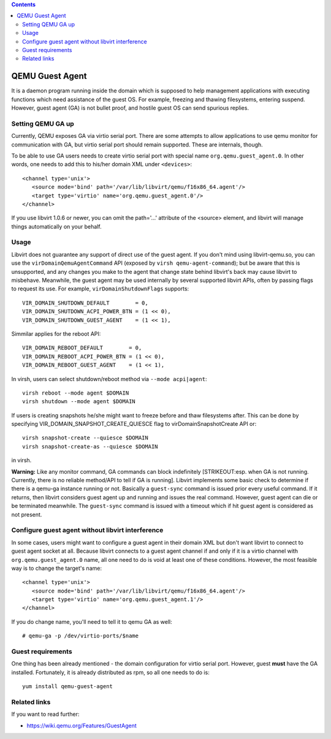 .. contents::

QEMU Guest Agent
================

It is a daemon program running inside the domain which is supposed to
help management applications with executing functions which need
assistance of the guest OS. For example, freezing and thawing
filesystems, entering suspend. However, guest agent (GA) is not bullet
proof, and hostile guest OS can send spurious replies.

Setting QEMU GA up
------------------

Currently, QEMU exposes GA via virtio serial port. There are some
attempts to allow applications to use qemu monitor for communication
with GA, but virtio serial port should remain supported. These are
internals, though.

To be able to use GA users needs to create virtio serial port with
special name ``org.qemu.guest_agent.0``. In other words, one needs to
add this to his/her domain XML under ``<devices>``:

::

   <channel type='unix'>
      <source mode='bind' path='/var/lib/libvirt/qemu/f16x86_64.agent'/>
      <target type='virtio' name='org.qemu.guest_agent.0'/>
   </channel>

If you use libvirt 1.0.6 or newer, you can omit the path='...' attribute
of the <source> element, and libvirt will manage things automatically on
your behalf.

Usage
-----

Libvirt does not guarantee any support of direct use of the guest agent.
If you don't mind using libvirt-qemu.so, you can use the
``virDomainQemuAgentCommand`` API (exposed by
``virsh qemu-agent-command``); but be aware that this is unsupported,
and any changes you make to the agent that change state behind libvirt's
back may cause libvirt to misbehave. Meanwhile, the guest agent may be
used internally by several supported libvirt APIs, often by passing
flags to request its use. For example, ``virDomainShutdownFlags``
supports:

::

   VIR_DOMAIN_SHUTDOWN_DEFAULT        = 0,
   VIR_DOMAIN_SHUTDOWN_ACPI_POWER_BTN = (1 << 0),
   VIR_DOMAIN_SHUTDOWN_GUEST_AGENT    = (1 << 1),

Simmilar applies for the reboot API:

::

   VIR_DOMAIN_REBOOT_DEFAULT        = 0,
   VIR_DOMAIN_REBOOT_ACPI_POWER_BTN = (1 << 0),
   VIR_DOMAIN_REBOOT_GUEST_AGENT    = (1 << 1),

In virsh, users can select shutdown/reboot method via
``--mode acpi|agent``:

::

   virsh reboot --mode agent $DOMAIN
   virsh shutdown --mode agent $DOMAIN

If users is creating snapshots he/she might want to freeze before and
thaw filesystems after. This can be done by specifying
VIR_DOMAIN_SNAPSHOT_CREATE_QUIESCE flag to virDomainSnapshotCreate API
or:

::

   virsh snapshot-create --quiesce $DOMAIN
   virsh snapshot-create-as --quiesce $DOMAIN

in virsh.

**Warning:** Like any monitor command, GA commands can block
indefinitely [STRIKEOUT:esp. when GA is not running. Currently, there is
no reliable method/API to tell if GA is running]. Libvirt implements
some basic check to determine if there is a qemu-ga instance running or
not. Basically a ``guest-sync`` command is issued prior every useful
command. If it returns, then libvirt considers guest agent up and
running and issues the real command. However, guest agent can die or be
terminated meanwhile. The ``guest-sync`` command is issued with a
timeout which if hit guest agent is considered as not present.

Configure guest agent without libvirt interference
--------------------------------------------------

In some cases, users might want to configure a guest agent in their
domain XML but don't want libvirt to connect to guest agent socket at
all. Because libvirt connects to a guest agent channel if and only if it
is a virtio channel with ``org.qemu.guest_agent.0`` name, all one need
to do is void at least one of these conditions. However, the most
feasible way is to change the target's name:

::

   <channel type='unix'>
      <source mode='bind' path='/var/lib/libvirt/qemu/f16x86_64.agent'/>
      <target type='virtio' name='org.qemu.guest_agent.1'/>
   </channel>

If you do change name, you'll need to tell it to qemu GA as well:

::

    # qemu-ga -p /dev/virtio-ports/$name

Guest requirements
------------------

One thing has been already mentioned - the domain configuration for
virtio serial port. However, guest **must** have the GA installed.
Fortunately, it is already distributed as rpm, so all one needs to do
is:

::

   yum install qemu-guest-agent

Related links
-------------

If you want to read further:

-  https://wiki.qemu.org/Features/GuestAgent
